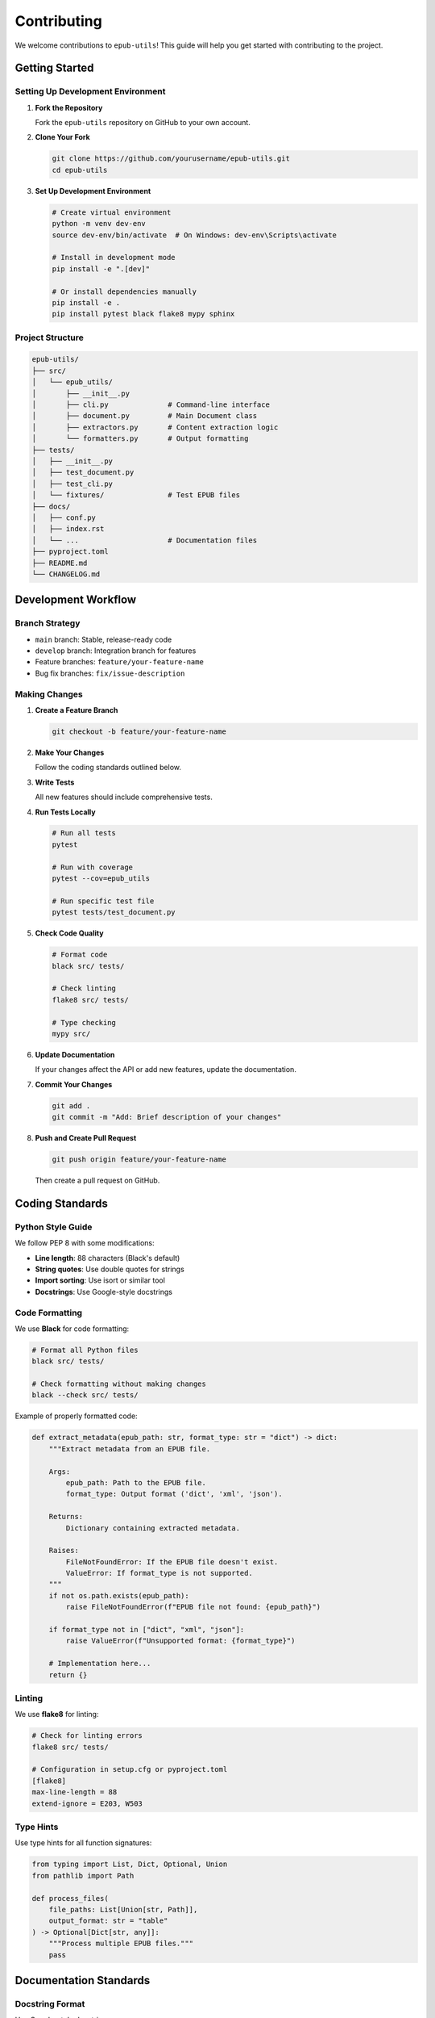 ============
Contributing
============

We welcome contributions to ``epub-utils``! This guide will help you get started with contributing to the project.

Getting Started
===============

Setting Up Development Environment
----------------------------------

1. **Fork the Repository**

   Fork the ``epub-utils`` repository on GitHub to your own account.

2. **Clone Your Fork**

   .. code-block:: bash

       git clone https://github.com/yourusername/epub-utils.git
       cd epub-utils

3. **Set Up Development Environment**

   .. code-block:: bash

       # Create virtual environment
       python -m venv dev-env
       source dev-env/bin/activate  # On Windows: dev-env\Scripts\activate
       
       # Install in development mode
       pip install -e ".[dev]"
       
       # Or install dependencies manually
       pip install -e .
       pip install pytest black flake8 mypy sphinx


Project Structure
-----------------

.. code-block:: text

    epub-utils/
    ├── src/
    │   └── epub_utils/
    │       ├── __init__.py
    │       ├── cli.py              # Command-line interface
    │       ├── document.py         # Main Document class
    │       ├── extractors.py       # Content extraction logic
    │       └── formatters.py       # Output formatting
    ├── tests/
    │   ├── __init__.py
    │   ├── test_document.py
    │   ├── test_cli.py
    │   └── fixtures/               # Test EPUB files
    ├── docs/
    │   ├── conf.py
    │   ├── index.rst
    │   └── ...                     # Documentation files
    ├── pyproject.toml
    ├── README.md
    └── CHANGELOG.md

Development Workflow
====================

Branch Strategy
---------------

- ``main`` branch: Stable, release-ready code
- ``develop`` branch: Integration branch for features
- Feature branches: ``feature/your-feature-name``
- Bug fix branches: ``fix/issue-description``

Making Changes
--------------

1. **Create a Feature Branch**

   .. code-block:: bash

       git checkout -b feature/your-feature-name

2. **Make Your Changes**

   Follow the coding standards outlined below.

3. **Write Tests**

   All new features should include comprehensive tests.

4. **Run Tests Locally**

   .. code-block:: bash

       # Run all tests
       pytest
       
       # Run with coverage
       pytest --cov=epub_utils
       
       # Run specific test file
       pytest tests/test_document.py

5. **Check Code Quality**

   .. code-block:: bash

       # Format code
       black src/ tests/
       
       # Check linting
       flake8 src/ tests/
       
       # Type checking
       mypy src/

6. **Update Documentation**

   If your changes affect the API or add new features, update the documentation.

7. **Commit Your Changes**

   .. code-block:: bash

       git add .
       git commit -m "Add: Brief description of your changes"

8. **Push and Create Pull Request**

   .. code-block:: bash

       git push origin feature/your-feature-name

   Then create a pull request on GitHub.

Coding Standards
================

Python Style Guide
------------------

We follow PEP 8 with some modifications:

- **Line length**: 88 characters (Black's default)
- **String quotes**: Use double quotes for strings
- **Import sorting**: Use isort or similar tool
- **Docstrings**: Use Google-style docstrings

Code Formatting
---------------

We use **Black** for code formatting:

.. code-block:: bash

    # Format all Python files
    black src/ tests/
    
    # Check formatting without making changes
    black --check src/ tests/

Example of properly formatted code:

.. code-block:: python

    def extract_metadata(epub_path: str, format_type: str = "dict") -> dict:
        """Extract metadata from an EPUB file.
        
        Args:
            epub_path: Path to the EPUB file.
            format_type: Output format ('dict', 'xml', 'json').
            
        Returns:
            Dictionary containing extracted metadata.
            
        Raises:
            FileNotFoundError: If the EPUB file doesn't exist.
            ValueError: If format_type is not supported.
        """
        if not os.path.exists(epub_path):
            raise FileNotFoundError(f"EPUB file not found: {epub_path}")
        
        if format_type not in ["dict", "xml", "json"]:
            raise ValueError(f"Unsupported format: {format_type}")
        
        # Implementation here...
        return {}

Linting
-------

We use **flake8** for linting:

.. code-block:: bash

    # Check for linting errors
    flake8 src/ tests/
    
    # Configuration in setup.cfg or pyproject.toml
    [flake8]
    max-line-length = 88
    extend-ignore = E203, W503

Type Hints
----------

Use type hints for all function signatures:

.. code-block:: python

    from typing import List, Dict, Optional, Union
    from pathlib import Path

    def process_files(
        file_paths: List[Union[str, Path]], 
        output_format: str = "table"
    ) -> Optional[Dict[str, any]]:
        """Process multiple EPUB files."""
        pass

Documentation Standards
=======================

Docstring Format
----------------

Use Google-style docstrings:

.. code-block:: python

    def complex_function(param1: str, param2: int, param3: bool = False) -> dict:
        """Brief description of the function.
        
        Longer description if needed. Explain the purpose, behavior,
        and any important details about the function.
        
        Args:
            param1: Description of the first parameter.
            param2: Description of the second parameter.
            param3: Description of optional parameter. Defaults to False.
            
        Returns:
            Description of return value and its structure.
            
        Raises:
            ValueError: When param2 is negative.
            FileNotFoundError: When the specified file doesn't exist.
            
        Example:
            Basic usage example:
            
            >>> result = complex_function("test", 42)
            >>> print(result["status"])
            "success"
        """
        pass

API Documentation
-----------------

When adding new classes or functions to the public API:

1. **Add to __init__.py** exports if appropriate
2. **Update API reference** documentation
3. **Include usage examples** in docstrings
4. **Add to tutorials** if it's a major feature

RST Documentation
-----------------

When writing RST documentation:

.. code-block:: rst

    Section Title
    =============
    
    Subsection
    ----------
    
    Code examples:
    
    .. code-block:: python
    
        # Python code here
        import epub_utils
        
    Shell commands:
    
    .. code-block:: bash
    
        epub-utils info book.epub

Testing Guidelines
==================

Test Structure
--------------

- **Unit tests**: Test individual functions and methods
- **Integration tests**: Test component interactions
- **End-to-end tests**: Test complete workflows
- **Performance tests**: Test with large files (optional)

Writing Tests
-------------

Use pytest for all tests:

.. code-block:: python

    import pytest
    from epub_utils import Document
    from pathlib import Path

    class TestDocument:
        """Test Document class functionality."""
        
        def setup_method(self):
            """Set up test fixtures."""
            self.test_epub = Path("tests/fixtures/sample.epub")
            
        def test_document_creation(self):
            """Test creating a Document instance."""
            doc = Document(str(self.test_epub))
            assert doc is not None
            assert len(doc.metadata) > 0
            
        def test_document_with_invalid_file(self):
            """Test error handling with invalid file."""
            with pytest.raises(FileNotFoundError):
                Document("nonexistent.epub")
                
        @pytest.mark.parametrize("format_type", ["dict", "xml", "json"])
        def test_metadata_formats(self, format_type):
            """Test different metadata formats."""
            doc = Document(str(self.test_epub))
            metadata = doc.get_metadata(format_type=format_type)
            assert metadata is not None

Test Fixtures
-------------

Create test EPUB files in ``tests/fixtures/``:

.. code-block:: python

    # tests/conftest.py
    import pytest
    from pathlib import Path

    @pytest.fixture
    def sample_epub():
        """Provide path to sample EPUB for testing."""
        return Path(__file__).parent / "fixtures" / "sample.epub"
        
    @pytest.fixture
    def invalid_epub():
        """Provide path to invalid EPUB for error testing."""
        return Path(__file__).parent / "fixtures" / "invalid.epub"

Running Tests
-------------

.. code-block:: bash

    # Run all tests
    pytest
    
    # Run with verbose output
    pytest -v
    
    # Run specific test file
    pytest tests/test_document.py
    
    # Run specific test
    pytest tests/test_document.py::TestDocument::test_document_creation
    
    # Run with coverage
    pytest --cov=epub_utils --cov-report=html

Types of Contributions
======================

Bug Reports
-----------

When reporting bugs:

1. **Check existing issues** first
2. **Use the issue template** if available
3. **Provide minimal reproduction case**
4. **Include system information**

.. code-block:: text

    **Bug Description**
    Clear description of the bug.
    
    **Steps to Reproduce**
    1. Step one
    2. Step two
    3. Step three
    
    **Expected Behavior**
    What should happen.
    
    **Actual Behavior**
    What actually happens.
    
    **Environment**
    - epub-utils version: 
    - Python version:
    - Operating system:
    
    **Sample File**
    Attach or link to EPUB file if relevant.

Feature Requests
----------------

For new features:

1. **Describe the use case** clearly
2. **Explain why it's valuable** to users
3. **Suggest implementation approach** if you have ideas
4. **Consider backward compatibility**

Documentation Improvements
--------------------------

Documentation contributions are highly valued:

- **Fix typos** and grammar errors
- **Improve clarity** of explanations
- **Add more examples** to existing docs
- **Create new tutorials** for common use cases
- **Update outdated information**

Code Contributions
------------------

Areas where contributions are welcome:

1. **Performance improvements**
2. **New output formats**
3. **Additional EPUB validation**
4. **Better error handling**
5. **CLI usability enhancements**
6. **Support for EPUB 3 features**

Release Process
===============

Versioning
----------

We follow `Semantic Versioning <https://semver.org/>`_:

- **MAJOR**: Incompatible API changes
- **MINOR**: New functionality (backward compatible)
- **PATCH**: Bug fixes (backward compatible)

Version format: ``MAJOR.MINOR.PATCH`` (e.g., ``1.2.3``)

Development versions may include additional identifiers:
- ``1.2.3-dev`` (development)
- ``1.2.3rc1`` (release candidate)

Changelog
---------

Update ``CHANGELOG.md`` with:

- **Added**: New features
- **Changed**: Changes in existing functionality
- **Deprecated**: Soon-to-be removed features
- **Removed**: Removed features
- **Fixed**: Bug fixes
- **Security**: Security vulnerabilities

Example entry:

.. code-block:: markdown

    ## [1.2.0] - 2024-05-25
    
    ### Added
    - New `--batch` option for processing multiple files
    - Support for EPUB 3.3 navigation documents
    - JSON output format for metadata
    
    ### Fixed
    - Handle corrupted ZIP files gracefully
    - Fix Unicode encoding issues on Windows
    
    ### Changed
    - Improved error messages for invalid EPUB files

Community Guidelines
====================

Code of Conduct
---------------

We are committed to providing a welcoming and inclusive environment:

- **Be respectful** and considerate
- **Be collaborative** and helpful
- **Focus on what's best** for the project and community
- **Show empathy** towards other community members

Communication
-------------

- **GitHub Issues**: Bug reports and feature requests
- **Pull Requests**: Code review and discussion
- **Documentation**: Examples and tutorials

Recognition
-----------

Contributors will be recognized in:

- **CHANGELOG.md**: For significant contributions
- **README.md**: In the contributors section
- **Release notes**: For major features

Getting Help
============

If you need help with contributing:

1. **Check this guide** first
2. **Look at existing issues** and pull requests
3. **Ask questions** in GitHub issues
4. **Start with small contributions** to get familiar

Mentorship
----------

New contributors are welcome! If you're new to open source:

- **Start with documentation** improvements
- **Look for "good first issue"** labels
- **Ask for guidance** - maintainers are happy to help
- **Don't be afraid** to make mistakes

Thank You!
==========

Every contribution, no matter how small, helps make ``epub-utils`` better for everyone. Whether you're fixing a typo, reporting a bug, or implementing a new feature, your efforts are appreciated!

Happy contributing!
